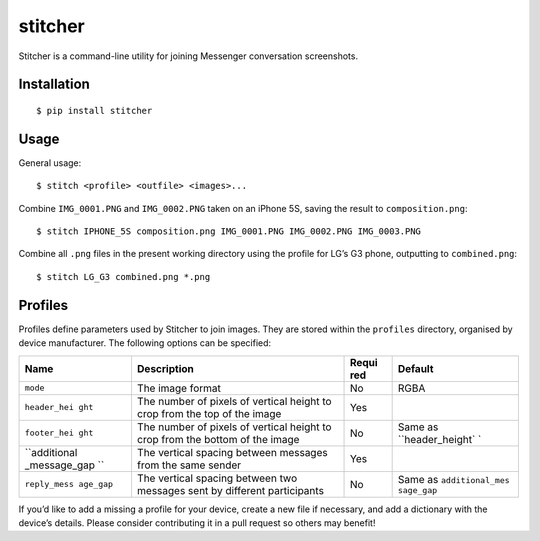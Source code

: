 stitcher
========

.. image:: https://img.shields.io/pypi/status/stitcher.svg
   :target: https://pypi.python.org/pypi/stitcher
.. image:: https://img.shields.io/pypi/v/stitcher.svg
   :target: https://pypi.python.org/pypi/stitcher
.. image:: https://img.shields.io/pypi/pyversions/stitcher.svg
   :target: https://pypi.python.org/pypi/stitcher
.. image:: https://travis-ci.org/gebn/stitcher.svg?branch=master
   :target: https://travis-ci.org/gebn/stitcher
.. image:: https://coveralls.io/repos/github/gebn/stitcher/badge.svg?branch=master
   :target: https://coveralls.io/github/gebn/stitcher?branch=master
.. image:: https://landscape.io/github/gebn/stitcher/master/landscape.svg?style=flat
   :target: https://landscape.io/github/gebn/stitcher/master

Stitcher is a command-line utility for joining Messenger conversation screenshots.

Installation
------------

::

    $ pip install stitcher

Usage
-----

General usage:

::

    $ stitch <profile> <outfile> <images>...

Combine ``IMG_0001.PNG`` and ``IMG_0002.PNG`` taken on an iPhone 5S, saving the result to ``composition.png``:

::

    $ stitch IPHONE_5S composition.png IMG_0001.PNG IMG_0002.PNG IMG_0003.PNG

Combine all ``.png`` files in the present working directory using the profile for LG’s G3 phone, outputting to ``combined.png``:

::

    $ stitch LG_G3 combined.png *.png

Profiles
--------

Profiles define parameters used by Stitcher to join images. They are stored within the ``profiles`` directory, organised by device manufacturer. The following options can be specified:

+--------------+---------------------------------------+-------+------------------+
| Name         | Description                           | Requi | Default          |
|              |                                       | red   |                  |
+==============+=======================================+=======+==================+
| ``mode``     | The image format                      | No    | RGBA             |
+--------------+---------------------------------------+-------+------------------+
| ``header_hei | The number of pixels of vertical      | Yes   |                  |
| ght``        | height to crop from the top of the    |       |                  |
|              | image                                 |       |                  |
+--------------+---------------------------------------+-------+------------------+
| ``footer_hei | The number of pixels of vertical      | No    | Same as          |
| ght``        | height to crop from the bottom of the |       | ``header_height` |
|              | image                                 |       | `                |
+--------------+---------------------------------------+-------+------------------+
| ``additional | The vertical spacing between messages | Yes   |                  |
| _message_gap | from the same sender                  |       |                  |
| ``           |                                       |       |                  |
+--------------+---------------------------------------+-------+------------------+
| ``reply_mess | The vertical spacing between two      | No    | Same as          |
| age_gap``    | messages sent by different            |       | ``additional_mes |
|              | participants                          |       | sage_gap``       |
+--------------+---------------------------------------+-------+------------------+

If you’d like to add a missing a profile for your device, create a new file if necessary, and add a dictionary with the device’s details. Please consider contributing it in a pull request so others may benefit!
